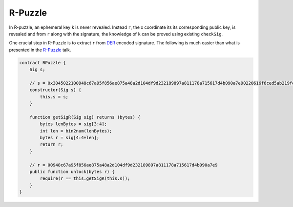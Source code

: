 ========
R-Puzzle
========

In R-puzzle, an ephemeral key ``k`` is never revealed. Instead ``r``, the x coordinate its its corresponding public key, 
is revealed and from ``r`` along with the signature, the knowledge of ``k`` can be proved using existing ``checkSig``.

One crucial step in R-Puzzle is to extract ``r`` from `DER`_ encoded signature. The following is much easier than what is presented in the `R-Puzzle`_ talk.

.. code-block:: solidity

    contract RPuzzle {
        Sig s;

        // s = 0x3045022100948c67a95f856ae875a48a2d104df9d232189897a811178a715617d4b090a7e90220616f6ced5ab219fe1bfcf9802994b3ce72afbb2db0c4b653a74c9f03fb99323f01
        constructor(Sig s) {
            this.s = s;
        }

        function getSigR(Sig sig) returns (bytes) {
            bytes lenBytes = sig[3:4];
            int len = bin2num(lenBytes);
            bytes r = sig[4:4+len];
            return r;
        }

        // r = 00948c67a95f856ae875a48a2d104df9d232189897a811178a715617d4b090a7e9
        public function unlock(bytes r) {
            require(r == this.getSigR(this.s));
        }
    }


.. _DER: https://docs.moneybutton.com/docs/bsv-signature.html
.. _R-Puzzle: https://streamanity.com/video/2AZUShrYn34XrG?ref=632cb174-4e88-4a6c-91a6-14a25d6b4f58&t=1376